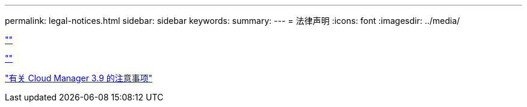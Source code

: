 ---
permalink: legal-notices.html 
sidebar: sidebar 
keywords:  
summary:  
---
= 法律声明
:icons: font
:imagesdir: ../media/


link:https://raw.githubusercontent.com/NetAppDocs/common/main/_include/common-legal-notices.adoc[""]

link:https://raw.githubusercontent.com/NetAppDocs/common/main/_include/open-source-notice-intro.adoc[""]

link:media/notice_cloud_manager_3.9.pdf["有关 Cloud Manager 3.9 的注意事项"^]
